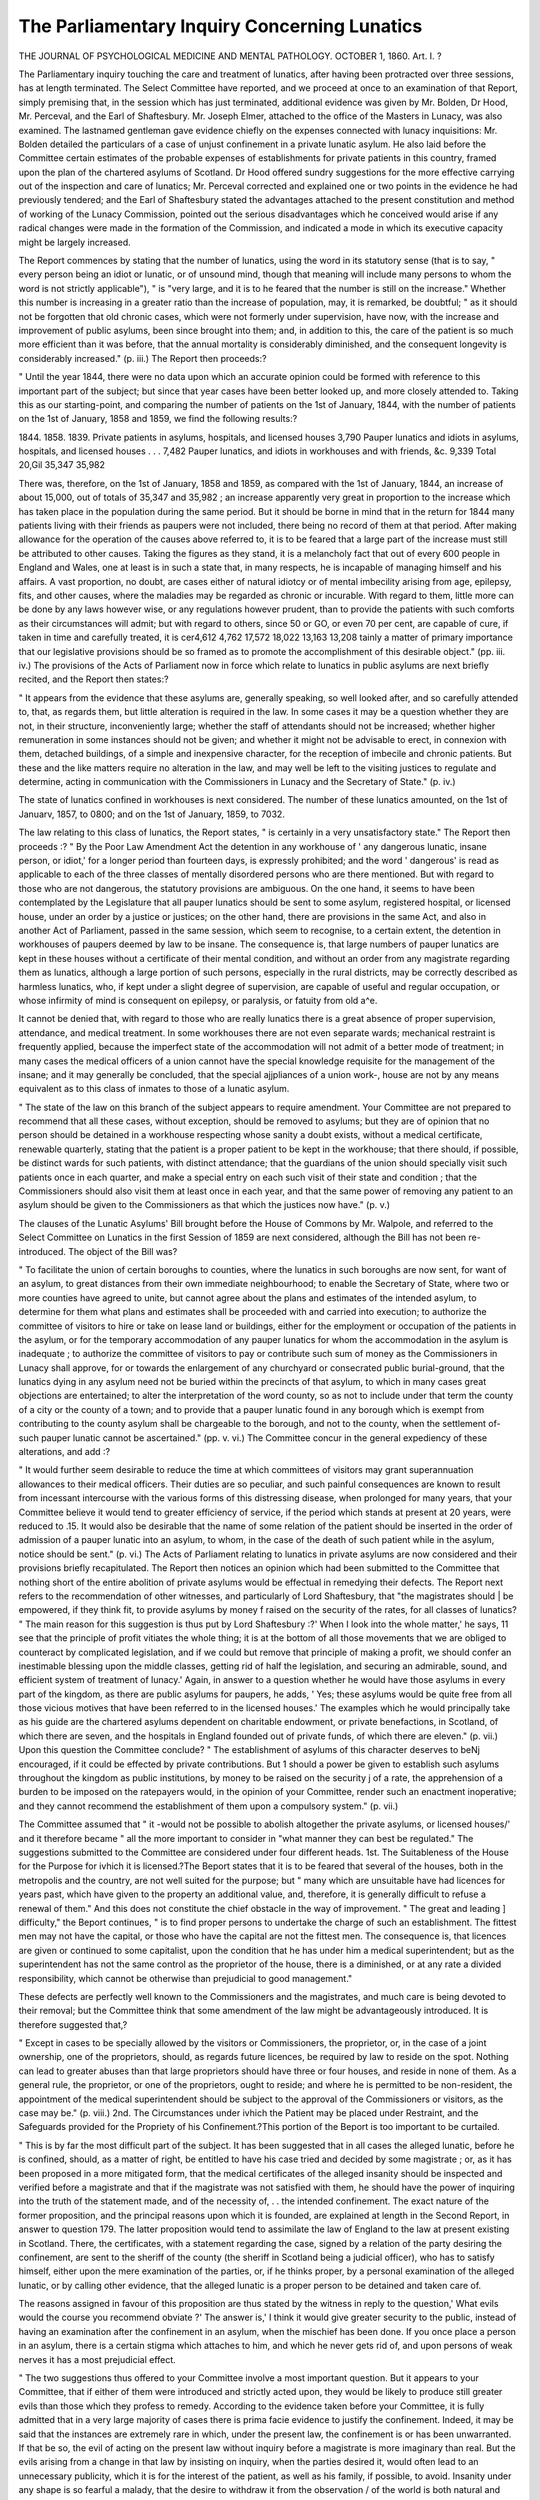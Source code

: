The Parliamentary Inquiry Concerning Lunatics
==============================================

THE JOURNAL
OF
PSYCHOLOGICAL MEDICINE
AND
MENTAL PATHOLOGY.
OCTOBER 1, 1860.
Art. I. ?

The Parliamentary inquiry touching the care and treatment of
lunatics, after having been protracted over three sessions, has
at length terminated. The Select Committee have reported, and
we proceed at once to an examination of that Report, simply premising that, in the session which has just terminated, additional
evidence was given by Mr. Bolden, Dr Hood, Mr. Perceval, and
the Earl of Shaftesbury. Mr. Joseph Elmer, attached to the
office of the Masters in Lunacy, was also examined. The lastnamed gentleman gave evidence chiefly on the expenses connected with lunacy inquisitions: Mr. Bolden detailed the particulars of a case of unjust confinement in a private lunatic
asylum. He also laid before the Committee certain estimates of
the probable expenses of establishments for private patients in
this country, framed upon the plan of the chartered asylums of
Scotland. Dr Hood offered sundry suggestions for the more
effective carrying out of the inspection and care of lunatics; Mr.
Perceval corrected and explained one or two points in the evidence he had previously tendered; and the Earl of Shaftesbury
stated the advantages attached to the present constitution and
method of working of the Lunacy Commission, pointed out the
serious disadvantages which he conceived would arise if any
radical changes were made in the formation of the Commission,
and indicated a mode in which its executive capacity might be
largely increased.

The Report commences by stating that the number of lunatics,
using the word in its statutory sense (that is to say, " every person being an idiot or lunatic, or of unsound mind, though that
meaning will include many persons to whom the word is not
strictly applicable"), " is "very large, and it is to he feared that
the number is still on the increase." Whether this number is
increasing in a greater ratio than the increase of population, may,
it is remarked, be doubtful; " as it should not be forgotten that
old chronic cases, which were not formerly under supervision,
have now, with the increase and improvement of public asylums,
been since brought into them; and, in addition to this, the care
of the patient is so much more efficient than it was before, that
the annual mortality is considerably diminished, and the consequent longevity is considerably increased." (p. iii.) The Report
then proceeds:?

" Until the year 1844, there were no data upon which an accurate
opinion could be formed with reference to this important part of the
subject; but since that year cases have been better looked up, and
more closely attended to. Taking this as our starting-point, and comparing the number of patients on the 1st of January, 1844, with the
number of patients on the 1st of January, 1858 and 1859, we find the
following results:?

1844. 1858. 1839.
Private patients in asylums, hospitals, and
licensed houses   3,790
Pauper lunatics and idiots in asylums,
hospitals, and licensed houses . . . 7,482
Pauper lunatics, and idiots in workhouses
and with friends, &c. 9,339
Total 20,Gil 35,347 35,982

There was, therefore, on the 1st of January, 1858 and 1859, as compared with the 1st of January, 1844, an increase of about 15,000, out
of totals of 35,347 and 35,982 ; an increase apparently very great in
proportion to the increase which has taken place in the population
during the same period. But it should be borne in mind that in the
return for 1844 many patients living with their friends as paupers
were not included, there being no record of them at that period.
After making allowance for the operation of the causes above referred
to, it is to be feared that a large part of the increase must still be
attributed to other causes. Taking the figures as they stand, it is a
melancholy fact that out of every 600 people in England and Wales,
one at least is in such a state that, in many respects, he is incapable of
managing himself and his affairs. A vast proportion, no doubt, are
cases either of natural idiotcy or of mental imbecility arising from age,
epilepsy, fits, and other causes, where the maladies may be regarded as
chronic or incurable. With regard to them, little more can be done
by any laws however wise, or any regulations however prudent, than
to provide the patients with such comforts as their circumstances will
admit; but with regard to others, since 50 or GO, or even 70 per cent,
are capable of cure, if taken in time and carefully treated, it is cer4,612 4,762
17,572 18,022
13,163 13,208
tainly a matter of primary importance that our legislative provisions
should be so framed as to promote the accomplishment of this desirable
object." (pp. iii. iv.)
The provisions of the Acts of Parliament now in force which
relate to lunatics in public asylums are next briefly recited, and
the Report then states:?

" It appears from the evidence that these asylums are, generally
speaking, so well looked after, and so carefully attended to, that,
as regards them, but little alteration is required in the law. In
some cases it may be a question whether they are not, in their structure, inconveniently large; whether the staff of attendants should not
be increased; whether higher remuneration in some instances should
not be given; and whether it might not be advisable to erect, in connexion with them, detached buildings, of a simple and inexpensive
character, for the reception of imbecile and chronic patients. But
these and the like matters require no alteration in the law, and may
well be left to the visiting justices to regulate and determine, acting
in communication with the Commissioners in Lunacy and the Secretary
of State." (p. iv.)

The state of lunatics confined in workhouses is next considered.
The number of these lunatics amounted, on the 1st of Januarv,
1857, to 0800; and on the 1st of January, 1859, to 7032.

The law relating to this class of lunatics, the Report states, " is
certainly in a very unsatisfactory state." The Report then proceeds :?
" By the Poor Law Amendment Act the detention in any workhouse of ' any dangerous lunatic, insane person, or idiot,' for a longer
period than fourteen days, is expressly prohibited; and the word
' dangerous' is read as applicable to each of the three classes of mentally disordered persons who are there mentioned. But with regard
to those who are not dangerous, the statutory provisions are ambiguous. On the one hand, it seems to have been contemplated by the
Legislature that all pauper lunatics should be sent to some asylum,
registered hospital, or licensed house, under an order by a justice or
justices; on the other hand, there are provisions in the same Act, and
also in another Act of Parliament, passed in the same session, which
seem to recognise, to a certain extent, the detention in workhouses of
paupers deemed by law to be insane. The consequence is, that large
numbers of pauper lunatics are kept in these houses without a certificate of their mental condition, and without an order from any magistrate regarding them as lunatics, although a large portion of such
persons, especially in the rural districts, may be correctly described as
harmless lunatics, who, if kept under a slight degree of supervision,
are capable of useful and regular occupation, or whose infirmity of
mind is consequent on epilepsy, or paralysis, or fatuity from old a^e.

It cannot be denied that, with regard to those who are really lunatics
there is a great absence of proper supervision, attendance, and medical
treatment. In some workhouses there are not even separate wards;
mechanical restraint is frequently applied, because the imperfect state
of the accommodation will not admit of a better mode of treatment;
in many cases the medical officers of a union cannot have the special
knowledge requisite for the management of the insane; and it may
generally be concluded, that the special ajjpliances of a union work-,
house are not by any means equivalent as to this class of inmates to
those of a lunatic asylum.

" The state of the law on this branch of the subject appears to require amendment. Your Committee are not prepared to recommend
that all these cases, without exception, should be removed to asylums;
but they are of opinion that no person should be detained in a workhouse respecting whose sanity a doubt exists, without a medical certificate, renewable quarterly, stating that the patient is a proper patient
to be kept in the workhouse; that there should, if possible, be distinct
wards for such patients, with distinct attendance; that the guardians
of the union should specially visit such patients once in each quarter,
and make a special entry on each such visit of their state and condition ;
that the Commissioners should also visit them at least once in each
year, and that the same power of removing any patient to an asylum
should be given to the Commissioners as that which the justices
now have." (p. v.)

The clauses of the Lunatic Asylums' Bill brought before the
House of Commons by Mr. Walpole, and referred to the Select
Committee on Lunatics in the first Session of 1859 are next
considered, although the Bill has not been re-introduced. The
object of the Bill was?

" To facilitate the union of certain boroughs to counties, where the
lunatics in such boroughs are now sent, for want of an asylum, to
great distances from their own immediate neighbourhood; to enable
the Secretary of State, where two or more counties have agreed to
unite, but cannot agree about the plans and estimates of the intended
asylum, to determine for them what plans and estimates shall be proceeded with and carried into execution; to authorize the committee
of visitors to hire or take on lease land or buildings, either for the
employment or occupation of the patients in the asylum, or for the
temporary accommodation of any pauper lunatics for whom the accommodation in the asylum is inadequate ; to authorize the committee of
visitors to pay or contribute such sum of money as the Commissioners
in Lunacy shall approve, for or towards the enlargement of any churchyard or consecrated public burial-ground, that the lunatics dying in
any asylum need not be buried within the precincts of that asylum, to
which in many cases great objections are entertained; to alter the
interpretation of the word county, so as not to include under that term
the county of a city or the county of a town; and to provide that a
pauper lunatic found in any borough which is exempt from contributing to the county asylum shall be chargeable to the borough, and
not to the county, when the settlement of-such pauper lunatic cannot
be ascertained." (pp. v. vi.)
The Committee concur in the general expediency of these
alterations, and add :?

" It would further seem desirable to reduce the time at which committees of visitors may grant superannuation allowances to their
medical officers. Their duties are so peculiar, and such painful consequences are known to result from incessant intercourse with the
various forms of this distressing disease, when prolonged for many
years, that your Committee believe it would tend to greater efficiency
of service, if the period which stands at present at 20 years, were
reduced to .15. It would also be desirable that the name of some
relation of the patient should be inserted in the order of admission of
a pauper lunatic into an asylum, to whom, in the case of the death of
such patient while in the asylum, notice should be sent." (p. vi.)
The Acts of Parliament relating to lunatics in private asylums
are now considered and their provisions briefly recapitulated.
The Report then notices an opinion which had been submitted
to the Committee that nothing short of the entire abolition of
private asylums would be effectual in remedying their defects.
The Report next refers to the recommendation of other witnesses,
and particularly of Lord Shaftesbury, that "the magistrates should |
be empowered, if they think fit, to provide asylums by money f
raised on the security of the rates, for all classes of lunatics?
" The main reason for this suggestion is thus put by Lord Shaftesbury :?' When I look into the whole matter,' he says, 11 see that the
principle of profit vitiates the whole thing; it is at the bottom of all
those movements that we are obliged to counteract by complicated
legislation, and if we could but remove that principle of making a
profit, we should confer an inestimable blessing upon the middle
classes, getting rid of half the legislation, and securing an admirable,
sound, and efficient system of treatment of lunacy.' Again, in answer
to a question whether he would have those asylums in every part of
the kingdom, as there are public asylums for paupers, he adds, ' Yes;
these asylums would be quite free from all those vicious motives that
have been referred to in the licensed houses.' The examples which he
would principally take as his guide are the chartered asylums dependent on charitable endowment, or private benefactions, in Scotland, of
which there are seven, and the hospitals in England founded out of
private funds, of which there are eleven." (p. vii.)
Upon this question the Committee conclude?
" The establishment of asylums of this character deserves to beNj
encouraged, if it could be effected by private contributions. But 1
should a power be given to establish such asylums throughout the
kingdom as public institutions, by money to be raised on the security j
of a rate, the apprehension of a burden to be imposed on the ratepayers would, in the opinion of your Committee, render such an enactment inoperative; and they cannot recommend the establishment of
them upon a compulsory system." (p. vii.)

The Committee assumed that " it -would not be possible to
abolish altogether the private asylums, or licensed houses/' and it
therefore became " all the more important to consider in "what
manner they can best be regulated." The suggestions submitted
to the Committee are considered under four different heads.
1st. The Suitableness of the House for the Purpose for ivhich
it is licensed.?The Beport states that it is to be feared that
several of the houses, both in the metropolis and the country, are
not well suited for the purpose; but " many which are unsuitable
have had licences for years past, which have given to the property
an additional value, and, therefore, it is generally difficult to
refuse a renewal of them." And this does not constitute the chief
obstacle in the way of improvement. " The great and leading ]
difficulty," the Beport continues, " is to find proper persons to \
undertake the charge of such an establishment. The fittest men
may not have the capital, or those who have the capital are not
the fittest men. The consequence is, that licences are given or
continued to some capitalist, upon the condition that he has under
him a medical superintendent; but as the superintendent has not
the same control as the proprietor of the house, there is a diminished, or at any rate a divided responsibility, which cannot be
otherwise than prejudicial to good management."

These defects are perfectly well known to the Commissioners
and the magistrates, and much care is being devoted to their
removal; but the Committee think that some amendment of the
law might be advantageously introduced. It is therefore suggested
that,?

" Except in cases to be specially allowed by the visitors or Commissioners, the proprietor, or, in the case of a joint ownership, one of the
proprietors, should, as regards future licences, be required by law to
reside on the spot. Nothing can lead to greater abuses than that
large proprietors should have three or four houses, and reside in none
of them. As a general rule, the proprietor, or one of the proprietors,
ought to reside; and where he is permitted to be non-resident, the
appointment of the medical superintendent should be subject to the approval of the Commissioners or visitors, as the case may be." (p. viii.)
2nd. The Circumstances under ivhich the Patient may be
placed under Restraint, and the Safeguards provided for the
Propriety of his Confinement.?This portion of the Beport is too
important to be curtailed.

" This is by far the most difficult part of the subject. It has been
suggested that in all cases the alleged lunatic, before he is confined,
should, as a matter of right, be entitled to have his case tried and
decided by some magistrate ; or, as it has been proposed in a more
mitigated form, that the medical certificates of the alleged insanity
should be inspected and verified before a magistrate \ and that if the
magistrate was not satisfied with them, he should have the power of
inquiring into the truth of the statement made, and of the necessity of, . .
the intended confinement. The exact nature of the former proposition,
and the principal reasons upon which it is founded, are explained at length
in the Second Report, in answer to question 179. The latter proposition would tend to assimilate the law of England to the law at present
existing in Scotland. There, the certificates, with a statement regarding the case, signed by a relation of the party desiring the confinement,
are sent to the sheriff of the county (the sheriff in Scotland being a
judicial officer), who has to satisfy himself, either upon the mere examination of the parties, or, if he thinks proper, by a personal examination of the alleged lunatic, or by calling other evidence, that the
alleged lunatic is a proper person to be detained and taken care of.

The reasons assigned in favour of this proposition are thus stated by
the witness in reply to the question,' What evils would the course you
recommend obviate ?' The answer is,' I think it would give greater
security to the public, instead of having an examination after the confinement in an asylum, when the mischief has been done. If you once
place a person in an asylum, there is a certain stigma which attaches
to him, and which he never gets rid of, and upon persons of weak nerves
it has a most prejudicial effect.

" The two suggestions thus offered to your Committee involve a most
important question. But it appears to your Committee, that if either
of them were introduced and strictly acted upon, they would be likely
to produce still greater evils than those which they profess to remedy.
According to the evidence taken before your Committee, it is fully
admitted that in a very large majority of cases there is prima facie
evidence to justify the confinement. Indeed, it may be said that the
instances are extremely rare in which, under the present law, the confinement is or has been unwarranted. If that be so, the evil of acting
on the present law without inquiry before a magistrate is more imaginary than real. But the evils arising from a change in that law by
insisting on inquiry, when the parties desired it, would often lead to
an unnecessary publicity, which it is for the interest of the patient, as
well as his family, if possible, to avoid. Insanity under any shape is
so fearful a malady, that the desire to withdraw it from the observation /
of the world is both natural and commendable. The reverse of this c&m 6 ?>
would in all instances be painful, and in many it would be cruel. A
man in business may become affected with temporary insanity, brought
on by over-exertion, mental anxiety, or physical ailment; but if he is
early and properly treated, his recovery may be as quick as his seizure
was sudden. What could be more injurious than a public inquiry in
such cases as these ? Where the insanity was undisputed, the inquiry
would lead to no useful result, though the knowledge of the malady
might be seriously prejudicial to the future prospects of the patient
and. his family. But when it was disputed, it is unnecessary to dwell
on the various mischiefs which would instantly result from it; such,
for instance, as the agitations caused to the patient's mind just at the
moment when it was trembling on the balance; the injurious comments
which might sometimes be made on his character and conduct; the
unnecessary exposure of private matters, which need not be brought,
and which ought not to be brought before the public gaze, if, at least, it
be possible to avoid it; the stigma or prejudice which might permanently attach to him and his children in the event of recovery; and frequently, it may be added, the grievous expense which such inquiries
' would entail, as they did in the case of Chancery lunatics, where inquisitions were required, until recently, to be held before a jury. Nor
should it be forgotten that the delay caused by reference to the magistrate, with a possible inquiry, to be instituted by him into the case,
might prevent or retard the immediate treatment which is so requisite
for the patient, and thereby tend to aggravate the malady. It ought
also to be borne in mind that the sheriff in Scotland is a judicial officer
and professionally conversant with legal matters, while a magistrate in
England may have little experience in those subjects which, according
to this plan, he might be called upon to determine. For these reasons
your Committee are disinclined to adopt these suggestions. No doubt
the conclusion thus arrived at introduces the further question, what
then are the proper safeguards ? For if there be even one person improperly confined, it is right to provide the amplest protection which
the law can afford in order to prevent so deplorable a result.

" For providing this protection several things are necessary. In the
first place, it is important that the medical certificate should be clear
in its statement, and accurately framed. The whole justification for
>>v the patient's confinement depends on this document. The form of the
certificate required by law appears to be sufficient; but your Committee
are of opinion that some additional security should be taken for ensuring
its accuracy. It is sometimes imperfectly filled up, and the patient is
then placed under restraint on a document which does not legally
justify his detention. Mr. Bolden's suggestion, that these certificates
should be verified before a magistrate, so far only as to enable him to
determine whether the Act had been complied with, would probably
tend to greater caution in this behalf. It would operate as a check on
too hasty a conclusion, and obviate the necessity of further examination, without impeding a proper confinement for the purposes of cure,
, , and without entailing that painful publicity which on so many accounts
it is desirable to avoid. This suggestion, when thus considered, deserves
to be attended to. In the second place, your Committee recommend
that the certificate authorizing the detention should be limited, in the
first instance, to three months, and no more. It is now granted for
an indefinite period ; but if it were limited to three months in the first
instance, ' the effect would be,' as Lord Shaftesbury observes, ' to compel a revision of the case by the family or friends; the relations would
be obliged to look again into the matter, as they would know, in all
probability, if they did not do so, the patient would be returned upon
their hands.' In the third place, the order for receiving the patient
? . into the asylum with which the medical certificates are accompanied,
should state the time when the person signing it had last seen the
patient; and such order should not be effective unless the applicant
had himself seen the patient within three months of his signing the
order. A case has been brought to the notice of your Committee,
where the party applying had not seen the patient for two years, and
another where he had not seen him for six times that period. In the
fourth place, a copy of the order and of the medical certificates upon
which the patient is confined should be sent to the Commissioners
within twenty-four hours, instead of within seven days, as at present,
in order that their attention may be immediately called to any irregularity in these documents; and in the fifth place, the patient should,
as soon as possible, be visited by the Commissioners, or by some
persons acting directly under their authority; so that the patient
should have the fullest opportunity of stating his complaints, if he has
any to make, and that if he should appear to be improperly confined,
immediate means should be taken for his release. A provision of this
kind has been sometimes objected to by the proprietors of asylums, t'cu*J~c.
upon the ground that it implies suspicion and undue distrust. But
the confinement of a person is too serious a matter to allow any feeling
of that kind to interfere with the protection which is due to the
patient. Moreover; in those asylums which are well-conducted the
proprietors have nothing whatever to fear, and asylums which are illconducted ought to be controlled. Undoubtedly it is true that, as
above shown, the cases in which persons have been improperly confined
are extremely rare; but one has happened within the last twelve
months. In this case it turned out, when the facts were heard, that
the supposed delusion was not a delusion, and the patient was released
as soon as visited by the Commissioners. But before that happened,
the confinement had lasted for six weeks." (pp. viii.?x.)

3rd. The Care and Treatment of the Patient while he remains
in the Asylum.?The Committee think that a recommendation of
the Commissioners in Lunacy, to the effect that it should be . /
w" made compulsory upon the friends of all private patients, whether
in mixed, private, and pauper asylums, registered hospitals, or 
licensed houses, or under separate care as single patients, to visit
them, or delegate some one to visit them periodically, and ascertain
by personal inspection the accommodation and comforts provided r
for them," well deserves consideration, " though there may be
some practical difficulty in giving full effect to it." (p. x.)
It is suggested also that " the prima facie right both of receiving
visits and also of corresponding should be secured to the patients,
and should never be refused by the authorities, except on specified
grounds; and in that case patients or friends should be at liberty .?

to appeal to the visitors or Commissioners, as the case may be, / ? "
against such refusal." It is further suggested that power should
be given to the Commissioners and visitors " of ordering the
temporary discharge, upon trial, of a patient in a private asylum"
?a power which the visitors already possess in the case of patients
in county asylums. It is added, however, that " a power of this
kind, if it be conferred, should of course be exercised with extreme
caution.

4th. The Restoration of the Patient to Liberty as soon as his
Case ivill icith safety admit of it.?The Eeport states that " it
would he an improvement in the law, and an additional protection
and security to the patient, if the notice of recovery which is sent
to the Commissioners or visitors after a fourteen days' interval,
were required to be sent simultaneously with the notice of recovery
which is sent to the relations. Such a requirement would secure
attention, prevent delay, and enable the Commissioners at once
to act in case of neglect." (p. xi.)

The subject of " Patients in Single Houses" is next entered
upon, and the Committee consider that " it is very desirable
that some provision should be made for the superintendence of
) this class of cases; and there is no better mode of enforcing such

a provision than by making it penal for any medical man to receive
- ( any such patient without apprising the Commissioners of it.
This would place such patients under authority and supervision." (p. xi.)
In respect of Chancery Lunatics, the Report, after reciting the
advantages derived from the Lunacy Regulation Act of 1853,
states that there is one point which is still capable of further
improvement. " By the law as it now stands, the Master has the
power of summoning a jury if he think that the circumstances
require it; but, before he does so, he must go through the whole
case. It is clearly advisable that the power of the Master should
in this respect be extended; for the preliminary investigation, to
a great extent,is useless, and occasions delay and expense." (p. xiii.)
Again, one of the improvements advantageously introduced by
the Regulation Act of 1853, was the doing away with the necessity
of a special order of reference to the Master in each stage of the
case. The Report states that?

" In consequence of this alteration in the law, and the general orders
in lunacy issued in pursuance of it, the saving of expenses has been
very considerable. In many respects there is reason to believe that
this saving may be carried still further; and if the power of making
general orders for that purpose is not sufficient, there can be no reason
why it should not be enlarged. The cost even of an unopposed application to the Court is about 201.: it would be much less if an original
jurisdiction in other cases, besides those which now exist, were given
to the Masters. Mr. Barlow recommends, that with regard to leases
of the lunatics' property, as well as with regard to the sums allowed
for the maintenance of the lunatic, and the mode in which those sums
are applied, original jurisdiction might be given to the Master, without
the necessity of going to the Court. Mr. Elmer concurs in these recommendations, and he points out other cases in which a similar course
might be adopted; such, for instance, as the transfer into Court of
money belonging to the lunatic's estate. Mr. Elmer also concurs in
the following suggestions, which have been submitted to the Committee
by Mr. Enfield, and they appear to the Committee to be worthy of
adoption?viz. 1. To assimilate the powers of the Masters in Lunacy
to those of the chief clerks in Chancery. 2. To give the Masters the
opportunity of oral communication with the superior judges when any
explanation is required, or any pending inquiries, in the same wa}r in
which explanations take place between the chief clerk and the ViceChancellor. 3. To devolve on the Master the duties of seeing that
committees of the person are only allowed so much each year as they
actually expend in the maintenance of the lunatics, giving the Masters
liberty to allow salaries to committees when they see reason; and, 4.
To make periodical returns to the Lord Chancellor of the condition of
every case under the charge of the Lord Chancellor as regards committees, their accounts, and their sureties." (p. xiii.)
Further, the Committee suggest that the duty of visiting
Chancery lunatics should be transferred to the Commissioners
in Lunacy, " so that in all cases there should be one supervision
and . one mode of treatment, with all the appliances which the best
and most recent experience could afford, applicable to all the
lunatics in the kingdom." (p. xiii.)

The evils which appertain to the present mode of dealing with
Criminal Lunatics, the Committee conceive will be removed when
the State Asylum, now in course of erection at Broadmoor, is
opened for the reception of this class of patients. It is recommended, however, that the Commissioners of Lunacy should be
required to visit the State Asylum; the Report adding that?
" The extended supervision will be a new guarantee for its good
management, while it will assist the Secretary of State to determine in
what way the cases shall be dealt with, according as circumstances
may justify a partial or total restoration to liberty. On a subject so
delicate and difficult as this, a large and continuous discretionary
power must be somewhere reposed, and there can hardly be a doubt
that the Secretary of State for the Home Department is the proper
person in whom such power should be vested. It would not be advisable to limit his power by provisions unduly strict and specific, since
this class of cases, more than all others, requires to be dealt with in
the most exceptional manner, according to the circumstances which at
the time are or may be applicable to each of them." (p. xv.)
The Composition ancl Power of the Lunacy Commission are
next considered. The Committee think that, if their recommendations are carried into effect, some alteration in the law as regards
the Commission would be required. The Report states that?
" If the visitation of the Chancery lunatics and single patients, and
an additional visitation of workhouses and private asylums is required
of the Commissioners, increased facilities will be necessary for the discharge of this class of duties. This object might to a certain extent
be obtained by enabling a single Commissioner, whether paid or unpaid,
to perform the additional duties required, even if it should be thought
essential that each.of the existing statutory visits should be made bytwo paid Commissioners. Your Committee cannot but feel some doubt
whether it will be in the power of the Board, as at present constituted,
efficiently to discharge the increased duties to be entrusted to it. But
as they collect from the evidence of the Chairman that the Commissioners themselves are of opinion that they could do so without
any permanent addition either to their number or their staff, your
Committee have abstained from recommending, without proof of its
necessity, that such addition should be made, and also from considering,
as in that case it would have been right to do, in what manner any
such addition could best be provided." (p. xv.)
It is also recommended " that all the Acts of Parliament relating to this subject should be consolidated in three statutes ; one
with reference to public asylums, another with reference to private
asylums, and another with reference to Chancery lunatics; and
that the amendment suggested in the Report should be incorporated in the consolidated statute." (p. 15.)
Finally, the Committee direct particular attention to several
minor alterations, which, although not specifically noticed by
them, have been suggested in the evidence and papers laid before
the Committee by Messrs. Bolden,* Campbell,t Parnell,{ and
Enfield.?

Such, then, is an abstract of the Select Committee's Report,
and we propose now briefly to consider the recommendations it
embodies, regarding these chiefly from a point of view suggested
at the very outset of the Report. " With regard to [more acute
cases of lunacy] " the Committee state, " since 50, or GO, or even 70
per cent, are capable of cure, if taken in time, and carefully treated,
it is certainly a matter of primary importance that our legislative
provisions should be so framed as to promote the accomplishment
of this desirable object." (p. iv.) To what extent lias this initial
proposition influenced the deliberations and conclusions of the
Committee ?

I.?It is tolerably evident that a knowledge of the status of
lunacy in the kingdom would have facilitated the labours of the
Committee in coming to any decisions upon the requirements of
lunatics. If the number of lunatics still at large among the
population, and their civil and social condition, were accurately
or approximatively known, it is to be supposed that the great problem of further provision for our insane, and of the legislative
interference which might be requisite for promoting or carrying
out that provision, could be approached with some prospect of
solution. Conversely, in the absence of such information as that
suggested, it may be assumed, without much fear of contradiction,

* First Report, Queries 3077?3200. + Second Report, Appendix No. 1.
I Second Report, Appendix No. 3. ? Second Report, Appendix Nos. 3, 4, 5.

that the most conscientiously devised measures for the relief of
lunacy must be empirical.

Now, the figures made use of by the Committee to show the
status of lunacy in the kingdom, simply make manifest the accumulation of lunatics in our asylums and the number of pauper
lunatics. That is, these figures show solely the amount of lunacy
thrown up to the surface of society, but give no information whatever of the amount at large, or of the sources from which the
mass of lunatics now subsisting on public charity come. Nay,
more, even the statistics laid before and made use of by the Committee, although exhibiting a serious increase of lunatics under
charge from year to year, are so imperfectly prepared, that it is
impossible to determine from them the relation of the increase to
the population at large ; that is, whether that increase be real or
apparent. The Committee think that the great increase of known
lunacy from year to year since 1844, is chiefly due to the fact,
that the tendency of legislation and philanthropy since that period
has been to bring hitherto neglected cases to light. This may t t _ J ,
probably be the case, but the question is one which can be, and
surely ought to be, for the future, determined by a rightly ordered
system of statistics.

Further, the history of our public asylums and their present
condition?that is, in so far as they are principally refuges for
chronic lunatics?would seem to show that the substratum of
neglected cases of lunacy in the kingdom is far from being exhausted ; another consideration marking the extreme importance
of ascertaining the number and condition of what may be termed
our floating population of lunatics.

It will hardly be denied that the deficiencies in our knowledge \
which we have just indicated, place an almost insuperable bar to / , .
our dealing effectively with nascent and early lunacy among the f v t A
mass of the population, and restrict our curative efforts within very \
narrow limits. It is, therefore, with the most painful surprise that J
we find the Committee making use of the highly imperfect statis- ) /
tics laid before them without comment. We had hoped, so patent \
was the insufficiency of those" statistics for all practical, curative, > J cu..
and preventive purposes, that the Committee would have strongly
urged upon the Commissioners of Lunacy and the Government
the importance of a complete revision, or rather reform, of the
statistics of lunacy. We had hoped, also, that the Committee
would have seen the propriety of recommending that the status
of lunacy should be made a special subject of investigation in
the census of 1861; and we believe that a lamentable error has
been committed by the omission of such a recommendation, which
will be severely felt before the census of 1871. We are aware that
many question whether a census-investigation of lunacy in this
country would have led to any trustworthy results. We see no just
reason to doubt that it would have been less successful in England
in 1861 than such an investigation was in Ireland in 1851, and that
it is expected to be again in that country in the approaching census.
The census of 1861 offered an early and fitting means of determining approximatively the amount of lunacy, and the civil condition of lunatics in the kingdom. It would have given the very
elements, the want of which, more than those of any other elements,
most impedes our dealing satisfactorily with the practical question,
of future provision for our lunatics?to wit, the amount and condition of lunatics at large among the population. Yet this
question was immediately brought home to the consideration of
the Committee (although, sooth to say, passed over unheeded) by
the details laid before them, which showed that the present and prospective asylum accommodation among us was barely sufficient to
meet the imperative wants of our lunatics, leaving entirely out of
the question the seven thousand and odd lunatics provided for in
workhouses.

The neglect of this question by the Committee will rivet for
another period that unfortunate, yet, under present circumstances,
almost necessary system which seems to govern the erection of
our public asylums?a system which makes them little better
than reservoirs for the reception of our surplus lunacy; a system
which reduces their curative influence to a minimum; a system
which would be paralleled by an attempt to stop the flow of a river,
by damming it up where it enters the sea. If we would hope to influence markedly the development of lunacy by curative measures,
we shall have to penetrate first towards the more remote sources
of the disease among the mass of the people. Those sources
are still hidden in darkness; but as we feel our way towards them,
we may rest assured that our opportunities for nipping lunacy in
the bud will increase in proportion as we advance, while at the
liameTtime we shall lay securely under foot the foundations of a
sound system of prevention. The first step in such an investigation must be an attempt to ascertain, either by means of a
census inquiry or by some other means, the general status of
lunacy in the kingdom. This being ascertained, the ground would
be clearly mapped out for those further researches, which would
be requisite to probe the questions bearing upon the evolution of
lunacy among the people to the core.

It is too commonly imagined that an inquiry into the status of
lunacy would lead to little else than the results which immediately
come from it, and that the practical value of these would not be
commensurate with the expense and trouble of the inquiry. This
is an error. The ultimate results of the inquiry would be of
greater value than the immediate; for they would form the basis
for the further and thorough investigation of the conditions fostering lunacy, and, consequently, pave a secure way to the practical dealing with those conditions.
II. Keeping to the text adopted from the Report, it is some- v
what puzzling to read that the Committee, " from the evidence" j
tendered to it, has concluded that our public asylums " are, gene- ! *
rally speaking, so well looked after and so carefully attended to, I .v
that, as regards them, hut little alteration is required in the law."
If this exceedingly favourable opinion refers simply to the routine f
management of the asylums, we could concur in it without hesitation ; but if it is meant in any degree to imply that they are to
be regarded, in their present state, as models of institutions for the j
curative treatment of insanity, the conclusion cannot but be
regarded as running somewhat counter to the evidence.

It was shown that the tendency of local governing bodies to
erect huge buildings, and crowd them with patients, as in the case
of Oolney Hatch and Hanwell, notwithstanding that all experience had proved that such structures were ill-adapted to the
curative treatment of the insane, could not be controlled by the
Commissioners in Lunacy, or even the Secretary of State, short
of forbidding the construction altogether, if the local governing
powers were pleased to carry out their own fancies. It was shown
that of 1000 patients in the Hanwell Asylum, not more than 50
could be spoken of as " curableand the Chairman of the Committee of Visitors to the Colney Hatch Asylum stated that, " as
at Hanwell, the proportion at Colney Hatch supposed to be susceptible of cure is very much the sameadding, " it must be
remembered that we are an asylum rather than an hospital. We
are an hospital only in occasional instances, an asylum always."
The evidence also went to show that the condition of these two
asylums represented, more or less, the condition of almost every
public asylum in the country. It was shown, moreover, that the
medical and general staff of the majority of public asylums was
insufficient for that effective medical and general care of the
patients which was essential to their effective curative treatment.
In fact, the evidence clearly indicated that, as hospitals, our
public asylums hold a position lamentably low, compared" with
the means at their command.

There was no lack of information in the evidence of the causes
of this unfortunate state of our great asylums. These might be
chiefly traced to erroneous (as we think) notions of economy on
the part of the governing bodies, and to the still too prevalent
notion among these bodies that an asylum is not necessarily a
medical institution. This latter idea is no doubt correct of the
original constitution of the majority of our public asylums, but
experience has taught us that so long as asylums are regarded
primarily as refuges, and only secondarily as hospitals, for the
care of the insane, so long the popular aversion to these " lunatic
prisons" will be kept up. There can he little doubt that it rests
mainly with the governing bodies of public asylums to give to
them an entirely medical, and in so far house-of-recovery aspect,
' : and that they have the power to do this. It is certain that an
asylum will never and can never become an hospital for the
cure of lunacy, and will never be regarded by the public at
large as such, until it becomes a strictly medical institution.
Few things in the whole course of the official evidence given
before the Committee, will exert a more harmful effect than the
inconsiderate expressions of opinion tending to depreciate the
position of the medical man in relation to lunacy. Such a notion,
authoritatively stated, cannot but serve to confirm local governing
bodies in their comparative indifference to the curative treatment
of the patients in public asylums ; and as a consequence will tend
in no small degree to perpetuate the idea, which offers so
great an impediment to the early reception of patients from
among the poor?to wit, that an asylum is a house of detention,
not of cure.

Be this as it may, however, the expression of opinion by the
Committee, so highly favourable to the present state of our public
asylums, and insufficiently guarded by the remarks which follow,
can hardly fail to protract a state of things which, according to
the evidence before the Committee, was most unfavourable, and
in some respects altogether repellant, of the early treatment of
cases of lunacy.

It may be that the deficiencies in our public asylums which we
have hinted at were not of a nature to be removed by legal enactments. Upon this point we shall offer no opinion; but, after the
Committee had asserted the "primary importance" of the earlv
treatment of insanity, it was but just to the House of Commons
and the public that the inaptitude of our public asylums to afford
that early treatment, and the causes of that inaptitude, should have
been fully set forth in the Report.

III. The suggestions. of the Committee respecting lunatics
detained in workhouses are very important, and will doubtless be
carried into effect; but in so far as that detention may interfere
with the early treatment of lunatics, it is to be feared that the
suggestions would only yield very partial relief, until the deficiencies in our public asylums, already noted, are in a great degree
done away with.

The suggestion that the time at which committees of visitors
may grant superannuation allowances to their medical officers
should be reduced from twenty to fifteen years, is a just acknowledgment of the arduous duties of those men, and we trust will
pass into law. We hope also that the strongly-expressed opinions
of the Commissioners in Lunacy, examined before the Committee, on the insufficiency of the medical officers' salaries, will
not fall to the ground. The important services rendered by the
medical superintendents of asylums, often under circumstances of
110 ordinary difficulty, and the heavy responsibility resting upon
them, are as yet but ill-appreciated by the public.

4. The opinion expressed by the Committee on the so-called
middle-class asylums, so far as that opinion would imply the desirability of founding asylums which would meet the wants of a
class of cases inadequately provided for by existing asylums, is
a just one. But the quotation of Lord Shaftesbury's abstract
reasoning in favour of the establishment of such asylums, to wit,
that they are free from all those evils which the "principle of profit"
has introduced into, and which, he conceives, utterly vitiates the
management of private asylums, will be apt to lead to the conclusion
that the Committee approved of that reasoning. If this were the
case, then it would seem that the evidence tendered before the
Committee on the working of the chartered asylums of Scotland
(the type of middle-class asylum which Lord Shaftesbury would
introduce into England), by one of the Scotch Commissioners in
Lunacy, must have been to no small extent, if not entirely, unheeded by the Committee.
Dr Coxe's evidence was sufficient to show that Lord Shaftesbury's statements concerning the value of the system of chartered
asylums, and its freedom from the evils which he asserted were
inseparably attached to the system of private asylums in England,
were, to say the least, exaggerated. The opinions of the Scotch
Commissioners in Lunacy as recorded in their last (second) Annual
Keport, is conclusive on this point. The question is altogether so
important, that we shall not hesitate to quote here the opinions referred to, notwithstanding that we have already quoted them in
a previous number of the Journal, when reviewing the Keport
named. The Scotch Lunacy Commissioners state that:?

* " During the past year the condition of the public asylums has, on
the whole, continued to improve, although, in several respects, it falls
considerably below the standard of English county asylums. But, in
making this comparison, we must direct attention to the fact, that in
one essential respect the Scotch asylums do not occupy nearly so
favourable a position as those of England. In the latter country, the
necessary funds are raised by assessment; and an asylum, calculated (st*- 7
to afford accommodation for all the patients of the county, and supplied with all the necessary appliances, is at once provided. Should
this accommodation be afterwards found insufficient, a further assessment is made and additional buildings are erected. In Scotland, on
the other hand, the directors of the public asylums possess no compulNO. XX.?NEW SERIES. H H
sory powers of raising funds. The houses have been built with money
derived from legacies, charitable donations, and subscriptions; and
their extension chiefly provided for by the payments made for patients.
The cost of the original building, and its subsequent extension, have
thus both been defrayed from uncertain sources; and a considerable
portion of the payments for patients has been diverted from the more
legitimate object of providing for the proper treatment and comfort of
those on whose account they were made, into furnishing accommodation for others. In this way, a large proportion of the public asylum
accommodation in Scotland has been provided from moneys levied
directly on the friends of the insane, by making the payments on their
account considerably exceed the expenditure, instead of by the fairer
course of assessing the community. This procedure is well illustrated
by the history of the Dundee Asylum. A sum, amounting to
770GZ. 10s. 8d., having been raised by charitable contributions, the
asylum was erected at a cost of 8493?. 9s. G^d. Accordingly, when
opened for the reception of patients in 1820, a debt had been contracted of 78Gl. 18s. 10\d. In 1859 the sum expended on land and
buildings had increased to 35,262?. 3s. 2d., of which sum 5640?. Is. 4^d.
had been obtained through further charitable contributions, and
4144?. 8s. 9d. had been borrowed. It thus appears that during the
39 years which have elapsed since the opening of the asylum, the
patients have contributed 17,771?. 2s. 4?c?. beyond the cost of their
maintenance ; and this sum has been spent, not for the special benefit
of these patients, but in providing accommodation for the district. In
other words, a public want has been supplied from the private funds of
those who, perhaps, of all the community were least able to afford the
sacrifice." (p. lii.)

Of the celebrated Crichton Institution, at Dumfries, it is
said :?
" The plan of the building of the Crichton Institution is such that
many of the galleries must necessarily have a dark and gloomy appearance ; nevertheless, they are capable of being rendered much more
cheerful than they are. There is especially room for improvement of
the furniture, in which there is a pervading barrenness, both in quantity and quality, throughout the establishment. It is greatly objected
to private asylums that the principle of profit is allowed to interfere
with the comforts of the patients; but in the present case, it appears
that the necessity of providing funds for the extension of the pauper
departments of the asylum is permitted to swallow up an undue share
of the payments made for private patients. The apartments of the
highest class of patients, though comfortably furnished in essential
respects, are scarcely fitted in accordance with the previous habits of
the patients, or their position in society; but it is in the lower galleries
that .the want of articles necessary even for comfort is most apparent,
the flagged day-rooms there having neither matting nor carpeting.
The lowest rate at which patients are now admitted is 50?. a-year."
(p. lviii.)

That which is true of the Cricliton Institution is also true, to
a greater or less extent, of the other chartered asylums of Scotland.
Here then we see (1) that the accommodation provided for the
patients in the best Scotch chartered asylums barely equals that
provided in the inferior English private asylums, while (2) it is
authoritatively stated that a "considerable portion of the payments
for patients has been diverted from the more legitimate object of
providing for the proper treatment and comfort of those on whose
account they were made, into furnishing accommodation for
others." Thus it would be easy to show, if we were to adopt
Lord Shaftesbury's style of argument, that the "principle of
economy" vitiates the whole system of our public asylums, Scotch
and English, whether chartered or not; and it would be no difficult task to parade reasons in abundance, seemingly utterly condemnatory of the pecuniary principles governing the working of
public asylums, and from the evils arising from the " principle of
economy" erect a portentous argument tending to prove that
nothing short of the entire abolition of public asylums would
destroy those evils. But we are wearied with the reiteration in a
grave inquiry of the wretched sophism of the " principle of profit." ~V'
Each class of asylums (both Scotch and English) has its special
advantages, each its peculiar evils. To foster the one and ameliorate or remove the other is the teaching of ordinary prudence ;
but to attempt to effect this by elevating inordinately, and at the
expense of sober fact, the advantages of the one at the expense of
the other, must prove as futile in the end, and as injurious in the
process, as the efforts of that ingenious individual who sought to
lengthen his cloth by adding to the one end that which he had
cut off the other.

To the suggestions offered by the Committee for the improvement of the law regulating private asylums, no serious objection
will probably be offered. These suggestions do not partake of
that vexatious and intermeddling character which too frequently
characterized the opinions advanced by several of the "witnesses,
while at the same time they would, if carried into effect, ensure
increased care in the confinement of lunatics, and consequently
give greater confidence in this respect to the public. The suggestion that " the patient should as soon as possible be visited
by the Commissioners, or by some persons acting under their
authority," would alone, perhaps, lead to some difficulty in being
carried out, and it is not to be forgotten that this suggestion was
originally offered by the Commissioners in Lunacy " only as an
expedient, with a view of satisfying public feeling, and not with
any hope that it would be really effective."* The Committee
? Report 1, Qy. 81.
rightly state that cases of improper confinement are extremely
rare, and it is to he regretted that the solitary case referred to by
them was not more fully investigated, so that the possibility of
misapprehension might have been put out of the question. We
cannot overlook the fact that Mr. Perceval directed the attention
of the Committee to a supposed case of unjust confinement, and
that on a further examination of the case by the Committee, it
av&s found that that gentleman was labouring under an egregious
misconception.* It would have been well to have removed the
possibility of doubt from the case recorded by Mr. Bolden.
5. The suggestions respecting patients in single houses,
Chancery lunatics, and the Commission, need no comment other
than a general approval; those respecting criminal lunatics have
already been carried into effect by an Act passed in the session
just terminated, and of which an abstract is given on another
page.

If now, in concluding these observations, we ask, still keeping
chiefly to our text, to what extent the protracted inquiry, conducted by the Select Committee, is likely to promote the earlier
and more efficient treatment of lunatics, we are compelled to
answer, to little if any. Throughout the whole of the inquiry
the chief question has been the protection of the lunatic from unjust restraint, not from the sad disease from which he suffers.
The lunatic has been persistently regarded as an unfortunate
being, constantly subject to unjustifiable control; but only incidentally looked upon as an individual suffering from a curable
disorder. If the latter has not been entirely overlooked, it has
C \ tjyl & *) only been influential so far as to prevent the Committee concurring in suggestions which would add other difficulties to
those already existing in the way of the earlier treatment of
lunatics. The growing importance of the early and earlier
treatment of lunacy was made most clearly manifest in the
course of the inquiry, as is very obvious from the text with
which we have headed our comments ; yet the question of the "possibility of facilitating this early treatment without at the same
" time weakening the legal protection extended to the unfortunate
was never touched upon. Had it been so, the utter insufficiency of the data before the Committee would at once have be=
come apparent, and the necessity for a complete inquiry into the
status and fostering causes of lunacy, previous to further legislation upon the subject, would have been too evident to have been
set aside. The hints derivable from the inquiry instituted by
the Commissioners in Lunacy, into the condition of lunatics in
workhouses, should, however, at least have been sufficient to have
directed the attention of the Committee to the necessity of more
accurate information as to the fostering causes of lunacy among
the poorer classes of the population. That inquiry showed a
state of things tending to the perpetuation of lunacy among the
poor such as had not previously been dreamt of, and which can at
once be met by legislation.

We do not for a moment underrate the importance of protecting
the lunatic as much as may be practicable from unjust confinement or improper treatment, and so far as the present inquiry will
help to secure that result, without casting additional impediments
in the way of his medical treatment, we accept the issue as of importance. At the same time we accord no small praise to the
cautious manner with which the Committee have dealt with the
evidence submitted to them; but we protest against the mode in
which, throughout the inquiry, the medical care of the lunatic has
been regarded as almost entirely subsidiary to his legal. Had
the evidence even shown that the popular belief in the too
frequently unjust detention and improper treatment of the insane
had been to some extent correct?a belief which, by the way, gave
rise to the inquiry, but which the evidence clearly showed to be
almost entirely without foundation, in so far as asylums were
concerned?this depreciation of the relation of medicine to
lunacy would have been an unjustifiable wrong to the lunatic.
How much greater then is the injury to the insane when the depreciation is persisted in, after the circumstances which were supposed
to justify it, are proved,upon the evidence of those who have chiefly
supported and fostered it, to be without any just foundation ? If
the care and treatment of lunacy are to become dilettanti affairs,
well and good ; but if they are to be looked upon as involving the ,
prevention and cure of lunacy, and that for these purposes a ? ?
knowledge of lunacy in all its bearings is required, then so long
as legislators and philanthropists will deal solely with those questions bearing upon the subject which are obtruded to the surface,
so long will inquiries, such as the Parliamentary one just ended,
prove abortive in all that more immediately concerns the interest
of the nascent or actual lunatic?his Cure.
